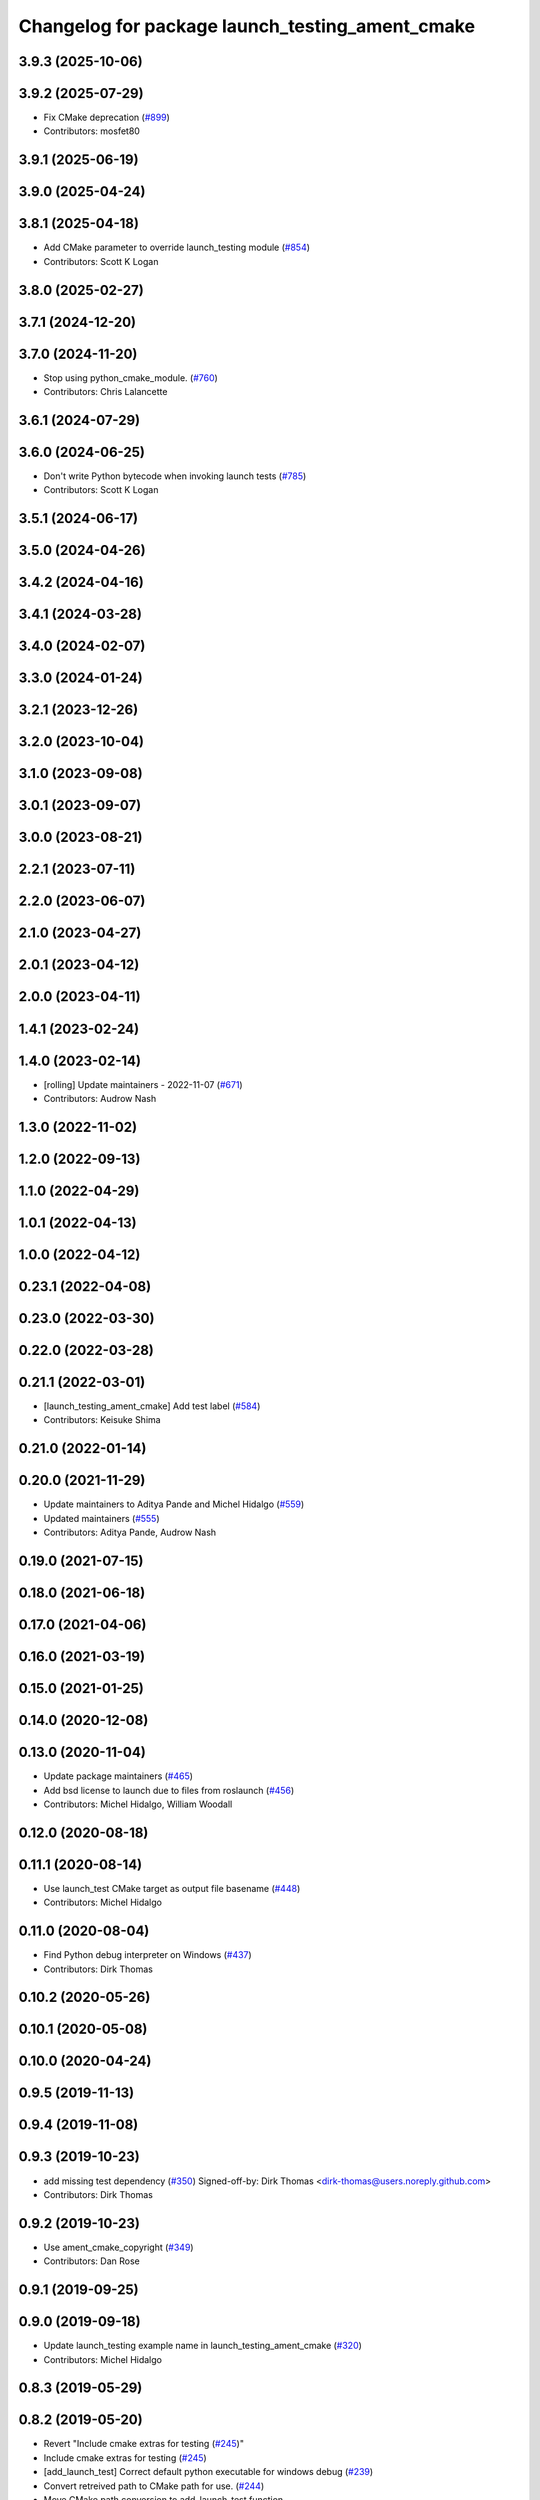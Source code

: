 ^^^^^^^^^^^^^^^^^^^^^^^^^^^^^^^^^^^^^^^^^^^^^^^^
Changelog for package launch_testing_ament_cmake
^^^^^^^^^^^^^^^^^^^^^^^^^^^^^^^^^^^^^^^^^^^^^^^^

3.9.3 (2025-10-06)
------------------

3.9.2 (2025-07-29)
------------------
* Fix CMake deprecation (`#899 <https://github.com/ros2/launch/issues/899>`_)
* Contributors: mosfet80

3.9.1 (2025-06-19)
------------------

3.9.0 (2025-04-24)
------------------

3.8.1 (2025-04-18)
------------------
* Add CMake parameter to override launch_testing module (`#854 <https://github.com/ros2/launch/issues/854>`_)
* Contributors: Scott K Logan

3.8.0 (2025-02-27)
------------------

3.7.1 (2024-12-20)
------------------

3.7.0 (2024-11-20)
------------------
* Stop using python_cmake_module. (`#760 <https://github.com/ros2/launch/issues/760>`_)
* Contributors: Chris Lalancette

3.6.1 (2024-07-29)
------------------

3.6.0 (2024-06-25)
------------------
* Don't write Python bytecode when invoking launch tests (`#785 <https://github.com/ros2/launch/issues/785>`_)
* Contributors: Scott K Logan

3.5.1 (2024-06-17)
------------------

3.5.0 (2024-04-26)
------------------

3.4.2 (2024-04-16)
------------------

3.4.1 (2024-03-28)
------------------

3.4.0 (2024-02-07)
------------------

3.3.0 (2024-01-24)
------------------

3.2.1 (2023-12-26)
------------------

3.2.0 (2023-10-04)
------------------

3.1.0 (2023-09-08)
------------------

3.0.1 (2023-09-07)
------------------

3.0.0 (2023-08-21)
------------------

2.2.1 (2023-07-11)
------------------

2.2.0 (2023-06-07)
------------------

2.1.0 (2023-04-27)
------------------

2.0.1 (2023-04-12)
------------------

2.0.0 (2023-04-11)
------------------

1.4.1 (2023-02-24)
------------------

1.4.0 (2023-02-14)
------------------
* [rolling] Update maintainers - 2022-11-07 (`#671 <https://github.com/ros2/launch/issues/671>`_)
* Contributors: Audrow Nash

1.3.0 (2022-11-02)
------------------

1.2.0 (2022-09-13)
------------------

1.1.0 (2022-04-29)
------------------

1.0.1 (2022-04-13)
------------------

1.0.0 (2022-04-12)
------------------

0.23.1 (2022-04-08)
-------------------

0.23.0 (2022-03-30)
-------------------

0.22.0 (2022-03-28)
-------------------

0.21.1 (2022-03-01)
-------------------
* [launch_testing_ament_cmake] Add test label (`#584 <https://github.com/ros2/launch/issues/584>`_)
* Contributors: Keisuke Shima

0.21.0 (2022-01-14)
-------------------

0.20.0 (2021-11-29)
-------------------
* Update maintainers to Aditya Pande and Michel Hidalgo (`#559 <https://github.com/ros2/launch/issues/559>`_)
* Updated maintainers (`#555 <https://github.com/ros2/launch/issues/555>`_)
* Contributors: Aditya Pande, Audrow Nash

0.19.0 (2021-07-15)
-------------------

0.18.0 (2021-06-18)
-------------------

0.17.0 (2021-04-06)
-------------------

0.16.0 (2021-03-19)
-------------------

0.15.0 (2021-01-25)
-------------------

0.14.0 (2020-12-08)
-------------------

0.13.0 (2020-11-04)
-------------------
* Update package maintainers (`#465 <https://github.com/ros2/launch/issues/465>`_)
* Add bsd license to launch due to files from roslaunch (`#456 <https://github.com/ros2/launch/issues/456>`_)
* Contributors: Michel Hidalgo, William Woodall

0.12.0 (2020-08-18)
-------------------

0.11.1 (2020-08-14)
-------------------
* Use launch_test CMake target as output file basename (`#448 <https://github.com/ros2/launch/issues/448>`_)
* Contributors: Michel Hidalgo

0.11.0 (2020-08-04)
-------------------
* Find Python debug interpreter on Windows (`#437 <https://github.com/ros2/launch/issues/437>`_)
* Contributors: Dirk Thomas

0.10.2 (2020-05-26)
-------------------

0.10.1 (2020-05-08)
-------------------

0.10.0 (2020-04-24)
-------------------

0.9.5 (2019-11-13)
------------------

0.9.4 (2019-11-08)
------------------

0.9.3 (2019-10-23)
------------------
* add missing test dependency (`#350 <https://github.com/ros2/launch/issues/350>`_)
  Signed-off-by: Dirk Thomas <dirk-thomas@users.noreply.github.com>
* Contributors: Dirk Thomas

0.9.2 (2019-10-23)
------------------
* Use ament_cmake_copyright (`#349 <https://github.com/ros2/launch/issues/349>`_)
* Contributors: Dan Rose

0.9.1 (2019-09-25)
------------------

0.9.0 (2019-09-18)
------------------
* Update launch_testing example name in launch_testing_ament_cmake (`#320 <https://github.com/ros2/launch/issues/320>`_)
* Contributors: Michel Hidalgo

0.8.3 (2019-05-29)
------------------

0.8.2 (2019-05-20)
------------------
* Revert "Include cmake extras for testing (`#245 <https://github.com/ros2/launch/issues/245>`_)"
* Include cmake extras for testing (`#245 <https://github.com/ros2/launch/issues/245>`_)
* [add_launch_test] Correct default python executable for windows debug (`#239 <https://github.com/ros2/launch/issues/239>`_)
* Convert retreived path to CMake path for use. (`#244 <https://github.com/ros2/launch/issues/244>`_)
* Move CMake path conversion to add_launch_test function.
* Enable reuse of launch testing functionality (`#236 <https://github.com/ros2/launch/issues/236>`_)
* Contributors: Jacob Perron, Michel Hidalgo, Steven! Ragnarök, ivanpauno

0.8.1 (2019-05-08)
------------------
* Make launchtest junit XML match pytest XML more closely (`#228 <https://github.com/ros2/launch/issues/228>`_)
* Merge apex_launchtest functionality into launch_testing (`#215 <https://github.com/ros2/launch/issues/215>`_)
* Contributors: Michel Hidalgo, Peter Baughman

0.8.0 (2019-04-13)
------------------

0.7.3 (2018-12-12)
------------------

0.7.0 (2018-11-16)
------------------

0.6.0 (2018-08-20)
------------------

0.5.2 (2018-07-17)
------------------

0.5.1 (2018-06-27)
------------------

0.5.0 (2018-06-19)
------------------

0.4.0 (2017-12-08)
------------------
